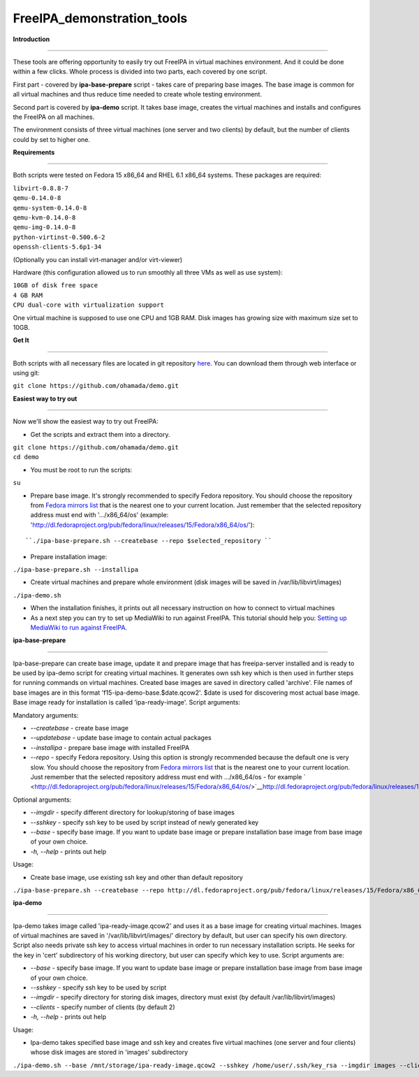 FreeIPA_demonstration_tools
===========================

**Introduction**

--------------

These tools are offering opportunity to easily try out FreeIPA in
virtual machines environment. And it could be done within a few clicks.
Whole process is divided into two parts, each covered by one script.

First part - covered by **ipa-base-prepare** script - takes care of
preparing base images. The base image is common for all virtual machines
and thus reduce time needed to create whole testing environment.

Second part is covered by **ipa-demo** script. It takes base image,
creates the virtual machines and installs and configures the FreeIPA on
all machines.

The environment consists of three virtual machines (one server and two
clients) by default, but the number of clients could by set to higher
one.

**Requirements**

--------------

Both scripts were tested on Fedora 15 x86_64 and RHEL 6.1 x86_64
systems. These packages are required:

| ``libvirt-0.8.8-7``
| ``qemu-0.14.0-8``
| ``qemu-system-0.14.0-8``
| ``qemu-kvm-0.14.0-8``
| ``qemu-img-0.14.0-8``
| ``python-virtinst-0.500.6-2``
| ``openssh-clients-5.6p1-34``

(Optionally you can install virt-manager and/or virt-viewer)

Hardware (this configuration allowed us to run smoothly all three VMs as
well as use system):

| ``10GB of disk free space``
| ``4 GB RAM``
| ``CPU dual-core with virtualization support``

One virtual machine is supposed to use one CPU and 1GB RAM. Disk images
has growing size with maximum size set to 10GB.

**Get It**

--------------

Both scripts with all necessary files are located in git repository
`here <https://github.com/ohamada/demo>`__. You can download them
through web interface or using git:

``git clone https://github.com/ohamada/demo.git``

**Easiest way to try out**

--------------

Now we'll show the easiest way to try out FreeIPA:

-  Get the scripts and extract them into a directory.

| ``git clone https://github.com/ohamada/demo.git``
| ``cd demo``

-  You must be root to run the scripts:

``su``

-  Prepare base image. It's strongly recommended to specify Fedora
   repository. You should choose the repository from `Fedora mirrors
   list <http://mirrors.fedoraproject.org/publiclist/Fedora/15/x86_64/>`__
   that is the nearest one to your current location. Just remember that
   the selected repository address must end with '.../x86_64/os'
   (example:
   'http://dl.fedoraproject.org/pub/fedora/linux/releases/15/Fedora/x86_64/os/'):

::

   ``./ipa-base-prepare.sh --createbase --repo $selected_repository ``

-  Prepare installation image:

``./ipa-base-prepare.sh --installipa``

-  Create virtual machines and prepare whole environment (disk images
   will be saved in /var/lib/libvirt/images)

``./ipa-demo.sh``

-  When the installation finishes, it prints out all necessary
   instruction on how to connect to virtual machines

-  As a next step you can try to set up MediaWiki to run against
   FreeIPA. This tutorial should help you: `Setting up MediaWiki to run
   against FreeIPA <Setting_up_MediaWiki_to_run_against_FreeIPA>`__.

**ipa-base-prepare**

--------------

Ipa-base-prepare can create base image, update it and prepare image that
has freeipa-server installed and is ready to be used by ipa-demo script
for creating virtual machines. It generates own ssh key which is then
used in further steps for running commands on virtual machines. Created
base images are saved in directory called 'archive'. File names of base
images are in this format 'f15-ipa-demo-base.$date.qcow2'. $date is used
for discovering most actual base image. Base image ready for
installation is called 'ipa-ready-image'. Script arguments:

Mandatory arguments:

-  *--createbase* - create base image
-  *--updatebase* - update base image to contain actual packages
-  *--installipa* - prepare base image with installed FreeIPA
-  *--repo* - specify Fedora repository. Using this option is strongly
   recommended because the default one is very slow. You should choose
   the repository from `Fedora mirrors
   list <http://mirrors.fedoraproject.org/publiclist/Fedora/15/x86_64/>`__
   that is the nearest one to your current location. Just remember that
   the selected repository address must end with .../x86_64/os - for
   example
   ` <http://dl.fedoraproject.org/pub/fedora/linux/releases/15/Fedora/x86_64/os/>`__\ http://dl.fedoraproject.org/pub/fedora/linux/releases/15/Fedora/x86_64/os/

Optional arguments:

-  *--imgdir* - specify different directory for lookup/storing of base
   images
-  *--sshkey* - specify ssh key to be used by script instead of newly
   generated key
-  *--base* - specify base image. If you want to update base image or
   prepare installation base image from base image of your own choice.
-  *-h, --help* - prints out help

Usage:

-  Create base image, use existing ssh key and other than default
   repository

``./ipa-base-prepare.sh --createbase --repo http://dl.fedoraproject.org/pub/fedora/linux/releases/15/Fedora/x86_64/os/ --sshkey /home/user/.ssh/key_rsa``

**ipa-demo**

--------------

Ipa-demo takes image called 'ipa-ready-image.qcow2' and uses it as a
base image for creating virtual machines. Images of virtual machines are
saved in '/var/lib/libvirt/images/' directory by default, but user can
specify his own directory. Script also needs private ssh key to access
virtual machines in order to run necessary installation scripts. He
seeks for the key in 'cert' subdirectory of his working directory, but
user can specify which key to use. Script arguments are:

-  *--base* - specify base image. If you want to update base image or
   prepare installation base image from base image of your own choice.
-  *--sshkey* - specify ssh key to be used by script
-  *--imgdir* - specify directory for storing disk images, directory
   must exist (by default /var/lib/libvirt/images)
-  *--clients* - specify number of clients (by default 2)
-  *-h, --help* - prints out help

Usage:

-  Ipa-demo takes specified base image and ssh key and creates five
   virtual machines (one server and four clients) whose disk images are
   stored in 'images' subdirectory

``./ipa-demo.sh --base /mnt/storage/ipa-ready-image.qcow2 --sshkey /home/user/.ssh/key_rsa --imgdir images --clients 4``